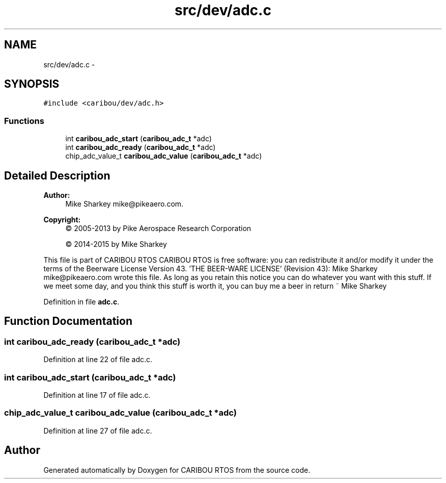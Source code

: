 .TH "src/dev/adc.c" 3 "Thu Dec 29 2016" "Version 0.9" "CARIBOU RTOS" \" -*- nroff -*-
.ad l
.nh
.SH NAME
src/dev/adc.c \- 
.SH SYNOPSIS
.br
.PP
\fC#include <caribou/dev/adc\&.h>\fP
.br

.SS "Functions"

.in +1c
.ti -1c
.RI "int \fBcaribou_adc_start\fP (\fBcaribou_adc_t\fP *adc)"
.br
.ti -1c
.RI "int \fBcaribou_adc_ready\fP (\fBcaribou_adc_t\fP *adc)"
.br
.ti -1c
.RI "chip_adc_value_t \fBcaribou_adc_value\fP (\fBcaribou_adc_t\fP *adc)"
.br
.in -1c
.SH "Detailed Description"
.PP 

.PP
.PP
\fBAuthor:\fP
.RS 4
Mike Sharkey mike@pikeaero.com\&. 
.RE
.PP
\fBCopyright:\fP
.RS 4
© 2005-2013 by Pike Aerospace Research Corporation 
.PP
© 2014-2015 by Mike Sharkey
.RE
.PP
This file is part of CARIBOU RTOS CARIBOU RTOS is free software: you can redistribute it and/or modify it under the terms of the Beerware License Version 43\&. 'THE BEER-WARE LICENSE' (Revision 43): Mike Sharkey mike@pikeaero.com wrote this file\&. As long as you retain this notice you can do whatever you want with this stuff\&. If we meet some day, and you think this stuff is worth it, you can buy me a beer in return ~ Mike Sharkey 
.PP
Definition in file \fBadc\&.c\fP\&.
.SH "Function Documentation"
.PP 
.SS "int caribou_adc_ready (\fBcaribou_adc_t\fP *adc)"

.PP
Definition at line 22 of file adc\&.c\&.
.SS "int caribou_adc_start (\fBcaribou_adc_t\fP *adc)"

.PP
Definition at line 17 of file adc\&.c\&.
.SS "chip_adc_value_t caribou_adc_value (\fBcaribou_adc_t\fP *adc)"

.PP
Definition at line 27 of file adc\&.c\&.
.SH "Author"
.PP 
Generated automatically by Doxygen for CARIBOU RTOS from the source code\&.
